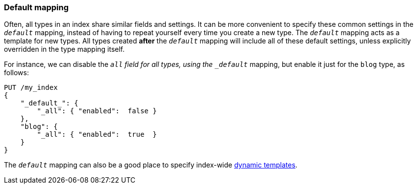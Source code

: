 [[default-mapping]]
=== Default mapping

Often, all types in an index share similar fields and settings.  It can be
more convenient to specify these common settings in the `_default_` mapping,
instead of having to repeat yourself every time you create a new type. The
`_default_` mapping acts as a template for new types.  All types created
*after* the `_default_` mapping will include all of these default settings,
unless explicitly overridden in the type mapping itself.

For instance, we can disable the `_all` field for all types, using the
`_default_` mapping, but enable it just for the `blog` type, as follows:

[source,js]
--------------------------------------------------
PUT /my_index
{
    "_default_": {
        "_all": { "enabled":  false }
    },
    "blog": {
        "_all": { "enabled":  true  }
    }
}
--------------------------------------------------


The `_default_` mapping can also be a good place to specify index-wide
<<dynamic-templates,dynamic templates>>.
